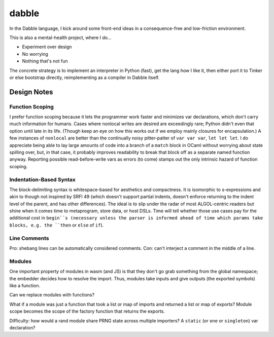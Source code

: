 ======
dabble
======

In the Dabble language, I kick around some front-end ideas in a consequence-free and low-friction environment.

This is also a mental-health project, where I do…

* Experiment over design
* No worrying
* Nothing that's not fun

The concrete strategy is to implement an interpreter in Python (fast), get the lang how I like it, then either port it to Tinker or else bootstrap directly, reimplementing as a compiler in Dabble itself.


Design Notes
============

Function Scoping
----------------

I prefer function scoping because it lets the programmer work faster and minimizes var declarations, which don't carry much information for humans. Cases where nonlocal writes are desired are exceedingly rare; Python didn't even that option until late in its life. (Though keep an eye on how this works out if we employ mainly closures for encapsulation.) A few instances of ``nonlocal`` are better than the continually noisy pitter-patter of ``var var var``, ``let let let``. I do appreciate being able to lay large amounts of code into a branch of a ``match`` block in OCaml without worrying about state spilling over, but, in that case, it probably improves readability to break that block off as a separate named function anyway. Reporting possible read-before-write vars as errors (to come) stamps out the only intrinsic hazard of function scoping.

Indentation-Based Syntax
------------------------

The block-delimiting syntax is whitespace-based for aesthetics and compactness. It is isomorphic to s-expressions and akin to though not inspired by SRFI 49 (which doesn't support partial indents, doesn't enforce returning to the indent level of the parent, and has other differences). The ideal is to slip under the radar of most ALGOL-centric readers but shine when it comes time to metaprogram, store data, or host DSLs. Time will tell whether those use cases pay for the additional cost in ``begin``s (necessary unless the parser is informed ahead of time which params take blocks, e.g. the ``then`` or ``else`` of ``if``).


Line Comments
-------------

Pro: shebang lines can be automatically considered comments. Con: can't interject a comment in the middle of a line.


Modules
-------

One important property of modules in wasm (and JS) is that they don't go grab something from the global namespace; the embedder decides how to resolve the import. Thus, modules take inputs and give outputs (the exported symbols) like a function.

Can we replace modules with functions?

What if a module was just a function that took a list or map of imports and returned a list or map of exports? Module scope becomes the scope of the factory function that returns the exports.

Difficulty: how would a rand module share PRNG state across multiple importers? A ``static`` (or ``one`` or ``singleton``) var declaration?
